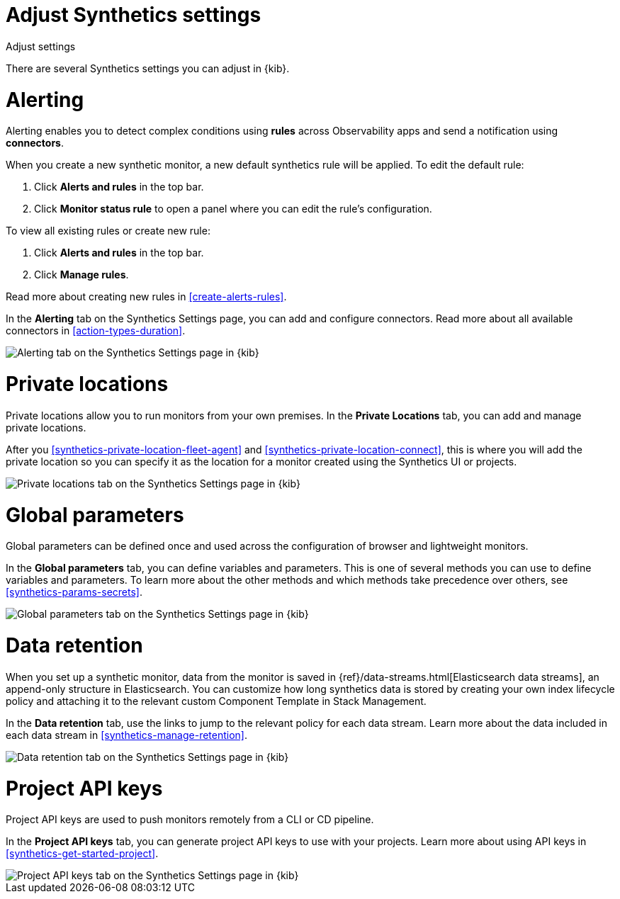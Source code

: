 [[synthetics-settings]]
= Adjust Synthetics settings

++++
<titleabbrev>Adjust settings</titleabbrev>
++++

There are several Synthetics settings you can adjust in {kib}.

[discrete]
[[synthetics-settings-alerting]]
= Alerting

Alerting enables you to detect complex conditions using *rules* across Observability apps
and send a notification using *connectors*.

When you create a new synthetic monitor, a new default synthetics rule will be applied.
To edit the default rule:

. Click *Alerts and rules* in the top bar.
. Click *Monitor status rule* to open a panel where you can edit the rule's configuration.

To view all existing rules or create new rule:

. Click *Alerts and rules* in the top bar.
. Click *Manage rules*.

Read more about creating new rules in <<create-alerts-rules>>.

In the *Alerting* tab on the Synthetics Settings page, you can add and configure connectors.
Read more about all available connectors in <<action-types-duration>>.

[role="screenshot"]
image::images/synthetics-settings-alerting.png[Alerting tab on the Synthetics Settings page in {kib}]

[discrete]
[[synthetics-settings-private-locations]]
= Private locations

Private locations allow you to run monitors from your own premises.
In the *Private Locations* tab, you can add and manage private locations.

After you <<synthetics-private-location-fleet-agent>> and <<synthetics-private-location-connect>>,
this is where you will add the private location so you can specify it as the location for
a monitor created using the Synthetics UI or projects.

[role="screenshot"]
image::images/synthetics-settings-private-locations.png[Private locations tab on the Synthetics Settings page in {kib}]

[discrete]
[[synthetics-settings-global-parameters]]
= Global parameters

Global parameters can be defined once and used across the configuration of browser and lightweight monitors.

In the *Global parameters* tab, you can define variables and parameters.
This is one of several methods you can use to define variables and parameters.
To learn more about the other methods and which methods take precedence over others, see <<synthetics-params-secrets>>.

[role="screenshot"]
image::images/synthetics-settings-global-parameters.png[Global parameters tab on the Synthetics Settings page in {kib}]

[discrete]
[[synthetics-settings-data-retention]]
= Data retention

When you set up a synthetic monitor, data from the monitor is saved in {ref}/data-streams.html[Elasticsearch data streams],
an append-only structure in Elasticsearch.
You can customize how long synthetics data is stored by creating your own index lifecycle policy
and attaching it to the relevant custom Component Template in Stack Management.

In the *Data retention* tab, use the links to jump to the relevant policy for each data stream.
Learn more about the data included in each data stream in <<synthetics-manage-retention>>.

[role="screenshot"]
image::images/synthetics-settings-data-retention.png[Data retention tab on the Synthetics Settings page in {kib}]

[discrete]
[[synthetics-settings-api-keys]]
= Project API keys

Project API keys are used to push monitors remotely from a CLI or CD pipeline.

In the *Project API keys* tab, you can generate project API keys to use with your projects.
Learn more about using API keys in <<synthetics-get-started-project>>.

[role="screenshot"]
image::images/synthetics-settings-api-keys.png[Project API keys tab on the Synthetics Settings page in {kib}]
